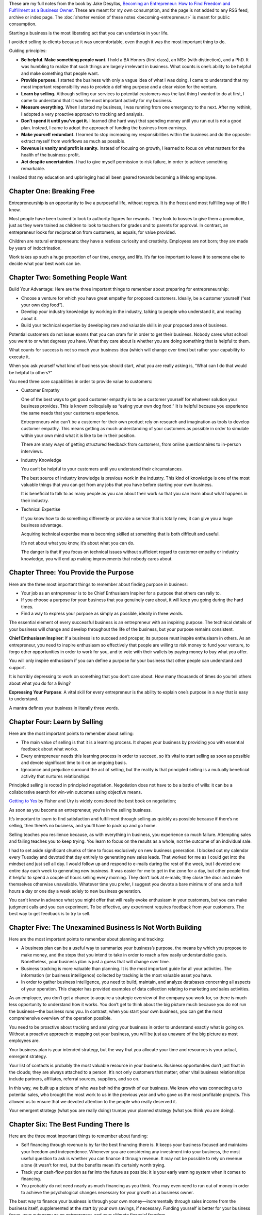 .. title: Becoming an Entrepreneur (Long notes)
.. slug: becoming-entrepreneur-long
.. date: 2015-02-01
.. tags: private,books,review,growth,self development,entrepreneurship
.. category:
.. link:
.. description:
.. type: text

These are my full notes from the book by Jake Desyllas, `Becoming an Entrepreneur: How to Find Freedom and Fulfillment as a Business Owner <http://www.amazon.com/dp/B00JLTUFSS>`_. These are meant for my own consumption, and the page is not added to any RSS feed, archive or index page. The :doc:`shorter version of these notes <becoming-entrepreneur>` is meant for public consumption.

.. TEASER_END

Starting a business is the most liberating act that you can undertake in your life.

I avoided selling to clients because it was uncomfortable, even though it was the most important thing to do.

Guiding principles:

* **Be helpful. Make something people want.**
  I hold a BA Honors (first class), an MSc (with distinction), and a PhD. It was humbling to realize that such things are largely irrelevant in business. What counts is one’s ability to be helpful and make something that people want.

* **Provide purpose.**
  I started the business with only a vague idea of what I was doing. I came to understand that my most important responsibility was to provide a defining purpose and a clear vision for the venture.

* **Learn by selling.**
  Although selling our services to potential customers was the last thing I wanted to do at first, I came to understand that it was the most important activity for my business.

* **Measure everything.**
  When I started my business, I was running from one emergency to the next. After my rethink, I adopted a very proactive approach to tracking and analysis.

* **Don’t spend it until you’ve got it.**
  I learned (the hard way) that spending money until you run out is not a good plan. Instead, I came to adopt the approach of funding the business from earnings.

* **Make yourself redundant.**
  I learned to stop increasing my responsibilities within the business and do the opposite: extract myself from workflows as much as possible.

* **Revenue is vanity and profit is sanity.**
  Instead of focusing on growth, I learned to focus on what matters for the health of the business: profit.

* **Act despite uncertainties.**
  I had to give myself permission to risk failure, in order to achieve something remarkable.

I realized that my education and upbringing had all been geared towards becoming a lifelong employee.

Chapter One: Breaking Free
==========================

Entrepreneurship is an opportunity to live a purposeful life, without regrets. It is the freest and most fulfilling way of life I know.

Most people have been trained to look to authority figures for rewards. They look to bosses to give them a promotion, just as they were trained as children to look to teachers for grades and to parents for approval. In contrast, an entrepreneur looks for reciprocation from customers, as equals, for value provided.

Children are natural entrepreneurs: they have a restless curiosity and creativity. Employees are not born; they are made by years of indoctrination.

Work takes up such a huge proportion of our time, energy, and life. It’s far too important to leave it to someone else to decide what your best work can be.

Chapter Two: Something People Want
==================================

Build Your Advantage: Here are the three important things to remember about preparing for entrepreneurship:

* Choose a venture for which you have great empathy for proposed customers. Ideally, be a customer yourself (“eat your own dog food”).
* Develop your industry knowledge by working in the industry, talking to people who understand it, and reading about it.
* Build your technical expertise by developing rare and valuable skills in your proposed area of business.

Potential customers do not issue exams that you can cram for in order to get their business. Nobody cares what school you went to or what degrees you have. What they care about is whether you are doing something that is helpful to them.

What counts for success is not so much your business idea (which will change over time) but rather your capability to execute it.

When you ask yourself what kind of business you should start, what you are really asking is, “What can I do that would be helpful to others?”

You need three core capabilities in order to provide value to customers:

* Customer Empathy

  One of the best ways to get good customer empathy is to be a customer yourself for whatever solution your business provides. This is known colloquially as “eating your own dog food.” It is helpful because you experience the same needs that your customers experience.

  Entrepreneurs who can’t be a customer for their own product rely on research and imagination as tools to develop customer empathy. This means getting as much understanding of your customers as possible in order to simulate within your own mind what it is like to be in their position.

  There are many ways of getting structured feedback from customers, from online questionnaires to in-person interviews.

* Industry Knowledge

  You can’t be helpful to your customers until you understand their circumstances.

  The best source of industry knowledge is previous work in the industry. This kind of knowledge is one of the most valuable things that you can get from any jobs that you have before starting your own business.

  It is beneficial to talk to as many people as you can about their work so that you can learn about what happens in their industry.

* Technical Expertise

  If you know how to do something differently or provide a service that is totally new, it can give you a huge business advantage.

  Acquiring technical expertise means becoming skilled at something that is both difficult and useful.

  It’s not about what you know, it’s about what you can do.

  The danger is that if you focus on technical issues without sufficient regard to customer empathy or industry knowledge, you will end up making improvements that nobody cares about.

Chapter Three: You Provide the Purpose
======================================

Here are the three most important things to remember about finding purpose in business:

* Your job as an entrepreneur is to be Chief Enthusiasm Inspirer for a purpose that others can rally to.
* If you choose a purpose for your business that you genuinely care about, it will keep you going during the hard times.
* Find a way to express your purpose as simply as possible, ideally in three words.

The essential element of every successful business is an entrepreneur with an inspiring purpose. The technical details of your business will change and develop throughout the life of the business, but your purpose remains consistent.

**Chief Enthusiasm Inspirer**: If a business is to succeed and prosper, its purpose must inspire enthusiasm in others. As an entrepreneur, you need to inspire enthusiasm so effectively that people are willing to risk money to fund your venture, to forgo other opportunities in order to work for you, and to vote with their wallets by paying money to buy what you offer.

You will only inspire enthusiasm if you can define a purpose for your business that other people can understand and support.

It is horribly depressing to work on something that you don’t care about. How many thousands of times do you tell others about what you do for a living?

**Expressing Your Purpose**: A vital skill for every entrepreneur is the ability to explain one’s purpose in a way that is easy to understand.

A mantra defines your business in literally three words.

Chapter Four: Learn by Selling
==============================

Here are the most important points to remember about selling:

* The main value of selling is that it is a learning process. It shapes your business by providing you with essential feedback about what works.
* Every entrepreneur needs this learning process in order to succeed, so it’s vital to start selling as soon as possible and devote significant time to it on an ongoing basis.
* Ignorance and prejudice surround the act of selling, but the reality is that principled selling is a mutually beneficial activity that nurtures relationships.

Principled selling is rooted in principled negotiation. Negotiation does not have to be a battle of wills: it can be a collaborative search for win-win outcomes using objective means.

`Getting to Yes <www.amazon.com/dp/B0051SDM5Q>`_ by Fisher and Ury is widely considered the best book on negotiation;

As soon as you become an entrepreneur, you’re in the selling business.

It’s important to learn to find satisfaction and fulfillment through selling as quickly as possible because if there’s no selling, then there’s no business, and you’ll have to pack up and go home.

Selling teaches you resilience because, as with everything in business, you experience so much failure. Attempting sales and failing teaches you to keep trying. You learn to focus on the results as a whole, not the outcome of an individual sale.

I had to set aside significant chunks of time to focus exclusively on new business generation. I blocked out my calendar every Tuesday and devoted that day entirely to generating new sales leads. That worked for me as I could get into the mindset and just sell all day. I would follow up and respond to e-mails during the rest of the week, but I devoted one entire day each week to generating new business. It was easier for me to get in the zone for a day, but other people find it helpful to spend a couple of hours selling every morning. They don’t look at e-mails; they close the door and make themselves otherwise unavailable. Whatever time you prefer, I suggest you devote a bare minimum of one and a half hours a day or one day a week solely to new business generation.

You can't know in advance what you might offer that will really evoke enthusiasm in your customers, but you can make judgment calls and you can experiment. To be effective, any experiment requires feedback from your customers. The best way to get feedback is to try to sell.

Chapter Five: The Unexamined Business Is Not Worth Building
===========================================================

Here are the most important points to remember about planning and tracking:

* A business plan can be a useful way to summarize your business’s purpose, the means by which you propose to make money, and the steps that you intend to take in order to reach a few easily understandable goals. Nonetheless, your business plan is just a guess that will change over time.
* Business tracking is more valuable than planning. It is the most important guide for all your activities. The information (or business intelligence) collected by tracking is the most valuable asset you have.
* In order to gather business intelligence, you need to build, maintain, and analyze databases concerning all aspects of your operation. This chapter has provided examples of data collection relating to marketing and sales activities.

As an employee, you don’t get a chance to acquire a strategic overview of the company you work for, so there is much less opportunity to understand how it works. You don’t get to think about the big picture much because you do not run the business—the business runs you. In contrast, when you start your own business, you can get the most comprehensive overview of the operation possible.

You need to be proactive about tracking and analyzing your business in order to understand exactly what is going on. Without a proactive approach to mapping out your business, you will be just as unaware of the big picture as most employees are.

Your business plan is your intended strategy, but the way that you allocate your time and resources is your actual, emergent strategy.

Your list of contacts is probably the most valuable resource in your business. Business opportunities don’t just float in the clouds; they are always attached to a person. It’s not only customers that matter; other vital business relationships include partners, affiliates, referral sources, suppliers, and so on.

In this way, we built up a picture of who was behind the growth of our business. We knew who was connecting us to potential sales, who brought the most work to us in the previous year and who gave us the most profitable projects. This allowed us to ensure that we devoted attention to the people who really deserved it.

Your emergent strategy (what you are really doing) trumps your planned strategy (what you think you are doing).

Chapter Six: The Best Funding There Is
======================================

Here are the three most important things to remember about funding:

* Self financing through revenue is by far the best financing there is. It keeps your business focused and maintains your freedom and independence. Whenever you are considering any investment into your business, the most useful question to ask is whether you can finance it through revenue. It may not be possible to rely on revenue alone (it wasn’t for me), but the benefits mean it’s certainly worth trying.
* Track your cash-flow position as far into the future as possible: it is your early warning system when it comes to financing.
* You probably do not need nearly as much financing as you think. You may even need to run out of money in order to achieve the psychological changes necessary for your growth as a business owner.

The best way to finance your business is through your own money—incrementally through sales income from the business itself, supplemented at the start by your own savings, if necessary. Funding yourself is better for your business focus, your autonomy as an entrepreneur, and your ultimate financial freedom.

The idea behind revenue-based self financing is to fund the initial period—before you can make big sales with your full product—by making little sales with your minimum viable product. Every business that will be useful in the long term has value of some kind to offer customers in the beginning. If you can start selling that value in a simple form as quickly as possible, you can use revenue to finance the growth of the business and develop a more complex offering as you go. Even if you intend to develop a capital-intensive business (for example, one that involves a lot of technology), you might be able to start a capital-light version 1.0 of the business that helps customers in the present, and then incrementally develop a capital-intensive version 2.0 as you go.

If you apply the approach of doing what people will pay for to financing, what you get is revenue financing. It keeps you focused on customer needs and on what will sell, which will inform you as to how to invest wisely in your own research and development (R&D).

Start tracking forward cash flow from day one. You need to know how much money will be coming in and going out each week, as far into the future as possible, taking into account all committed revenue and spending.

You can rank your customers in terms of their payment reliability, which will let you know about any customers who cause you more problems than they are worth.

Chapter Seven: Make Yourself Redundant
======================================

  If your business depends on you, you don’t own a business—you have a job. And it’s the worst job in the world because you’re working for a lunatic! Michael E. Gerber

Here are the three most important things to remember about making yourself redundant:

* Extracting yourself from day-to-day operations is essential to your own freedom as an entrepreneur. It is also what allows your business to scale.
* There are three steps to extracting yourself:

  - standardizing your product
  - creating procedures for all your operations
  - optimizing those procedures (for example, by using mechanization or automation whenever you see a repetitive process).
* Be careful not to waste time optimizing ultimately senseless activities. It’s better to eliminate an activity as soon as you realize that it is commercially unsustainable, rather than waiting until the market forces you to.

Employee conditioning trains you to keep yourself busy, not to be efficient.

A successful entrepreneur is a business owner, not a business doer.

Freedom comes from working on your business, not working in your business.

You may also want to sell your business one day. This is only possible if you can demonstrate to a buyer that you have created an operation which can survive without you.

Proceduralization is the key for quality control. The most basic procedure is simply a checklist of the minimum steps necessary to undertake a task properly.

Any time you notice a repetitive procedure, it’s a signal that you should try to mechanize or automate it.

In designing your business, it’s important to accept the fact that any employee or subcontractor may leave at any point.

The key to knowledge capture is avoiding a culture of “gurus” in your business. Just as you don’t want your daily operations to be dependent on you as business owner, you also don’t want your operations to be dependent on any single person. If a guru leaves and takes all their knowledge with them, then you have a real problem. You have to try to work out what on earth that person was doing and rebuild the capability without them.

For example, it’s important that any IT systems administrators record and share exactly how they are managing your IT systems. That way, if a sysadmin leaves, a new one can see what’s been done and can get a handle on everything quickly. To facilitate such transitions, we devoted many pages of our internal Wiki to describing our IT systems in depth.

  Peter Drucker said, “There is nothing so useless as doing efficiently that which should not be done at all.”

Chapter Eight: Profit Is Sanity
===============================

Here are the three most important points to remember about profit:

* Every entrepreneur has to make the transition from the initial pursuit of growth to the conscious pursuit of profit.
* If you don’t adopt the profit motive, your expenses will rise to match or outpace your sales and you won’t make any money.
* Only by adopting rigorous tracking and analysis will you know where your profit comes from. You are unlikely to get to profitability unless you implement sufficient tracking to give you this information.

Many managers end up evaluating staff on the basis of criteria that have little relationship to the ultimate health of the business, like whether an employee is present in the office from nine to five.

This dysfunctional characteristic of the employee system is so well-known that economists have a term for it: the principal-agent problem.

Often growth is measured by expense metrics, such as the employee headcount. This is the most dangerous way of all to measure your success.

Vanity metrics: measures of growth, not profit.

A large headcount is considered impressive in corporate life. In contrast, managers are very rarely asked how profitable their business unit is.

the fact that profit is taxed creates a strong incentive to preempt taxes by investing any potential profit into company growth. Corporations grow big partly because the tax system fundamentally disincentivizes profitability and incentivizes growth. The tax system also incentivizes solo entrepreneurs to minimize profit. Your tax bill gets less onerous as you claim more expenses, which encourages you to push the maximum allowable expenses through the business. This can warp your strategy and lead you to lose sight of what is best for the business.

“Revenue is vanity and profit is sanity.”

Chapter Nine: JFDI
==================

  As Reid Hoffman has put it, if version 1.0 isn’t embarrassing to you, then you’re launching too late.

Just Fucking Do It. This is what the experience of entrepreneurship teaches us about life. Living is expressed in action, not contemplation. A thought that does not lead to action somewhere down the line is useless, except for the gratification it brings in the moment. It doesn’t get you anywhere.

The only way to be creative is to act. If you really take this knowledge on board, it frees you enormously. If you want to make anything, action is always better than inaction, no matter how imperfect you think the result is. Our conditioning has left us with the fear that starting a business is as risky as jumping off a cliff, but the biggest cliff is the one in your mind. Jump off the cliff and build your wings on the way down. It’s scary at first, but once you are airborne, it is a wonderful adventure.
